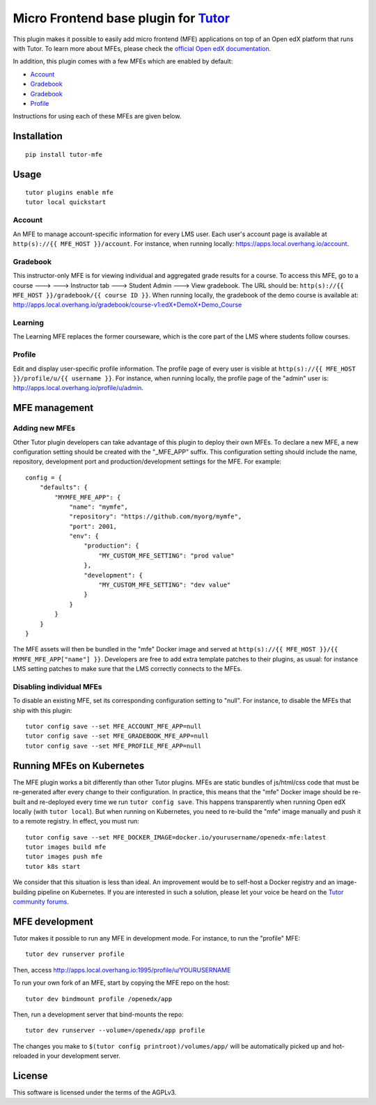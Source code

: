 Micro Frontend base plugin for `Tutor <https://docs.tutor.overhang.io>`__
=========================================================================

This plugin makes it possible to easily add micro frontend (MFE) applications on top of an Open edX platform that runs with Tutor. To learn more about MFEs, please check the `official Open edX documentation <https://edx.readthedocs.io/projects/edx-developer-docs/en/latest/developers_guide/micro_frontends_in_open_edx.html>`__.

In addition, this plugin comes with a few MFEs which are enabled by default:

- `Account <https://github.com/edx/frontend-app-account/>`__
- `Gradebook <https://github.com/edx/frontend-app-gradebook/>`__
- `Gradebook <https://github.com/edx/frontend-app-learning/>`__
- `Profile <https://github.com/edx/frontend-app-profile/>`__

Instructions for using each of these MFEs are given below.

Installation
------------

::

    pip install tutor-mfe

Usage
-----

::

    tutor plugins enable mfe
    tutor local quickstart

Account
~~~~~~~

.. image:: https://raw.githubusercontent.com/overhangio/tutor-mfe/master/screenshots/account.png
    :alt: Account MFE screenshot

An MFE to manage account-specific information for every LMS user. Each user's account page is available at ``http(s)://{{ MFE_HOST }}/account``. For instance, when running locally: https://apps.local.overhang.io/account.

Gradebook
~~~~~~~~~

.. image:: https://raw.githubusercontent.com/overhangio/tutor-mfe/master/screenshots/gradebook.png
    :alt: Gradebook MFE screenshot

This instructor-only MFE is for viewing individual and aggregated grade results for a course. To access this MFE, go to a course 🡒 🡒 Instructor tab 🡒 Student Admin 🡒 View gradebook. The URL should be: ``http(s)://{{ MFE_HOST }}/gradebook/{{ course ID }}``. When running locally, the gradebook of the demo course is available at: http://apps.local.overhang.io/gradebook/course-v1:edX+DemoX+Demo_Course

Learning
~~~~~~~~

.. image:: https://raw.githubusercontent.com/overhangio/tutor-mfe/master/screenshots/learning.png
    :alt: Learning MFE screenshot

The Learning MFE replaces the former courseware, which is the core part of the LMS where students follow courses.

Profile
~~~~~~~~~

.. image:: https://raw.githubusercontent.com/overhangio/tutor-mfe/master/screenshots/profile.png
    :alt: Profile MFE screenshot

Edit and display user-specific profile information. The profile page of every user is visible at ``http(s)://{{ MFE_HOST }}/profile/u/{{ username }}``. For instance, when running locally, the profile page of the "admin" user is: http://apps.local.overhang.io/profile/u/admin.

MFE management
--------------

Adding new MFEs
~~~~~~~~~~~~~~~

Other Tutor plugin developers can take advantage of this plugin to deploy their own MFEs. To declare a new MFE, a new configuration setting should be created with the "_MFE_APP" suffix. This configuration setting should include the name, repository, development port and production/development settings for the MFE. For example::

    config = {
        "defaults": {
            "MYMFE_MFE_APP": {
                "name": "mymfe",
                "repository": "https://github.com/myorg/mymfe",
                "port": 2001,
                "env": {
                    "production": {
                        "MY_CUSTOM_MFE_SETTING": "prod value"
                    },
                    "development": {
                        "MY_CUSTOM_MFE_SETTING": "dev value"
                    }
                }
            }
        }
    }

The MFE assets will then be bundled in the "mfe" Docker image and served at ``http(s)://{{ MFE_HOST }}/{{ MYMFE_MFE_APP["name"] }}``. Developers are free to add extra template patches to their plugins, as usual: for instance LMS setting patches to make sure that the LMS correctly connects to the MFEs.

Disabling individual MFEs
~~~~~~~~~~~~~~~~~~~~~~~~~

To disable an existing MFE, set its corresponding configuration setting to "null". For instance, to disable the MFEs that ship with this plugin::

    tutor config save --set MFE_ACCOUNT_MFE_APP=null
    tutor config save --set MFE_GRADEBOOK_MFE_APP=null
    tutor config save --set MFE_PROFILE_MFE_APP=null


Running MFEs on Kubernetes
--------------------------

The MFE plugin works a bit differently than other Tutor plugins. MFEs are static bundles of js/html/css code that must be re-generated after every change to their configuration. In practice, this means that the "mfe" Docker image should be re-built and re-deployed every time we run ``tutor config save``. This happens transparently when running Open edX locally (with ``tutor local``). But when running on Kubernetes, you need to re-build the "mfe" image manually and push it to a remote registry. In effect, you must run::

    tutor config save --set MFE_DOCKER_IMAGE=docker.io/yourusername/openedx-mfe:latest
    tutor images build mfe
    tutor images push mfe
    tutor k8s start

We consider that this situation is less than ideal. An improvement would be to self-host a Docker registry and an image-building pipeline on Kubernetes. If you are interested in such a solution, please let your voice be heard on the `Tutor community forums <https://discuss.overhang.io>`__.

MFE development
---------------

Tutor makes it possible to run any MFE in development mode. For instance, to run the "profile" MFE::

    tutor dev runserver profile

Then, access http://apps.local.overhang.io:1995/profile/u/YOURUSERNAME

To run your own fork of an MFE, start by copying the MFE repo on the host::

    tutor dev bindmount profile /openedx/app

Then, run a development server that bind-mounts the repo::

    tutor dev runserver --volume=/openedx/app profile

The changes you make to ``$(tutor config printroot)/volumes/app/`` will be automatically picked up and hot-reloaded in your development server.


License
-------

This software is licensed under the terms of the AGPLv3.
